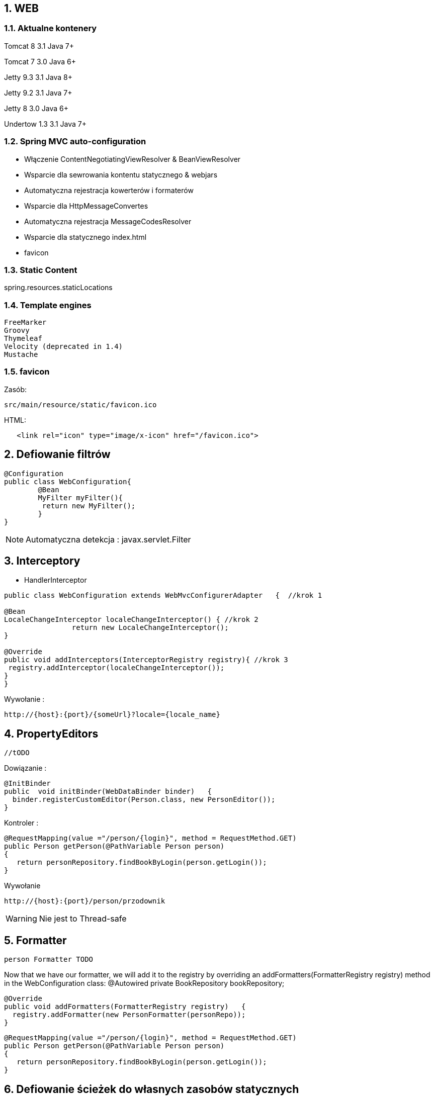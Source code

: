 :numbered:
:icons: font
:pagenums:
:imagesdir: images
:iconsdir: ./icons
:stylesdir: ./styles
:scriptsdir: ./js

:image-link: https://pbs.twimg.com/profile_images/425289501980639233/tUWf7KiC.jpeg
ifndef::sourcedir[:sourcedir: ./src/main/java/]
ifndef::resourcedir[:resourcedir: ./src/main/resources/]
ifndef::imgsdir[:imgsdir: ./../images]
:source-highlighter: coderay

== WEB

=== Aktualne kontenery

Tomcat 8 3.1 Java 7+

Tomcat 7 3.0 Java 6+

Jetty 9.3 3.1  Java 8+

Jetty 9.2  3.1  Java 7+

Jetty 8 3.0  Java 6+

Undertow 1.3 3.1 Java 7+


=== Spring MVC auto-configuration


** Włączenie ContentNegotiatingViewResolver & BeanViewResolver

** Wsparcie dla sewrowania kontentu statycznego & webjars

** Automatyczna rejestracja kowerterów i formaterów

** Wsparcie dla HttpMessageConvertes

** Automatyczna rejestracja MessageCodesResolver

** Wsparcie dla statycznego index.html

** favicon
 
  
=== Static Content

spring.resources.staticLocations

=== Template engines


    FreeMarker
    Groovy
    Thymeleaf
    Velocity (deprecated in 1.4)
    Mustache
    

=== favicon


Zasób: 

----
src/main/resource/static/favicon.ico
----


HTML:

[source,html]
----
   <link rel="icon" type="image/x-icon" href="/favicon.ico">
----



== Defiowanie filtrów

----
@Configuration
public class WebConfiguration{
	@Bean
	MyFilter myFilter(){
   	 return	new MyFilter();
	}
}
----

NOTE: Automatyczna detekcja : javax.servlet.Filter


== Interceptory


** HandlerInterceptor

[source,java]
----
public class WebConfiguration extends WebMvcConfigurerAdapter	{  //krok 1

@Bean
LocaleChangeInterceptor localeChangeInterceptor() { //krok 2
		return new LocaleChangeInterceptor();
}

@Override 
public void addInterceptors(InterceptorRegistry registry){ //krok 3
 registry.addInterceptor(localeChangeInterceptor());
}
}
----


Wywołanie : 

----
http://{host}:{port}/{someUrl}?locale={locale_name}
----


== PropertyEditors

[source,java]
----
//tODO
----

Dowiązanie :

----
@InitBinder
public	void initBinder(WebDataBinder binder)	{
  binder.registerCustomEditor(Person.class, new PersonEditor());
}
----

Kontroler :

----
@RequestMapping(value ="/person/{login}", method = RequestMethod.GET)
public Person getPerson(@PathVariable Person person)
{
   return personRepository.findBookByLogin(person.getLogin());
}
----

Wywołanie

----
http://{host}:{port}/person/przodownik
----


WARNING: Nie jest to Thread-safe


== Formatter


----
person Formatter TODO

----


Now	that	we	have	our	formatter,	we	will	add	it	to	the	registry	by	overriding	an
addFormatters(FormatterRegistry	registry) 	method	in	the	 WebConfiguration
class:
@Autowired	
private	BookRepository	bookRepository;


----
@Override
public void addFormatters(FormatterRegistry registry)	{ 
  registry.addFormatter(new PersonFormatter(personRepo));
}
----



----
@RequestMapping(value ="/person/{login}", method = RequestMethod.GET)
public Person getPerson(@PathVariable Person person)
{
   return personRepository.findBookByLogin(person.getLogin());
}
----


== Defiowanie ścieżek do własnych zasobów statycznych


[source,java]
----
@Override
public void addResourceHandlers(ResourceHandlerRegistry	registry){
  registry.addResourceHandler("/resource/**").addResourceLocations("classpath:/");
}
----

** Przykład wywołania

----
http://{host}:{port}/resource/application.properties
----


== Jetty zamiast Tomcat'a

Zależność Gradle : 

----
compile("org.springframework.boot:spring-boot-starter-jetty")

configurations	{
  compile.exclude	module:	"spring-boot-starter-tomcat"
}
----


== Error Handling    

@ControllerAdvice


** Przykład

[source,java]
----
@ControllerAdvice(basePackageClasses = FooController.class)
public class FooControllerAdvice extends ResponseEntityExceptionHandler {

    @ExceptionHandler(YourException.class)
    @ResponseBody
    ResponseEntity<?> handleControllerException(HttpServletRequest request, Throwable ex) {
        HttpStatus status = getStatus(request);
        return new ResponseEntity<>(new CustomErrorType(status.value(), ex.getMessage()), status);
    }

    private HttpStatus getStatus(HttpServletRequest request) {
        Integer statusCode = (Integer) request.getAttribute("javax.servlet.error.status_code");
        if (statusCode == null) {
            return HttpStatus.INTERNAL_SERVER_ERROR;
        }
        return HttpStatus.valueOf(statusCode);
    }

}

----


@ErrorHandler

** Przykład

[source,java]
----
    @ExceptionHandler({ NotFoundException.class })
    @ResponseStatus(HttpStatus.NOT_FOUND)
    @ResponseBody
    public BadRequest handleException(NotFoundException e, HttpServletRequest request) {
        log(String.format(LOG_RESPONSE_FORMAT, HttpStatus.NOT_FOUND.value(), request.getRequestURI()), e.getMessage());
        return new BadRequest(e.getMessage());
    }


    @ExceptionHandler({ RuntimeException.class })
    @ResponseStatus(HttpStatus.INTERNAL_SERVER_ERROR)
    @ResponseBody
    public BadRequest handleException(RuntimeException e, HttpServletRequest request) {
        log(String.format(LOG_RESPONSE_FORMAT, HttpStatus.INTERNAL_SERVER_ERROR.value(), request.getRequestURI()), e.getMessage());
        return new BadRequest(e.toString());
    }

    @ExceptionHandler({ IllegalArgumentException.class })
    @ResponseStatus(HttpStatus.BAD_REQUEST)
    @ResponseBody
    public BadRequest handleException(IllegalArgumentException e, HttpServletRequest request) {
        log(String.format(LOG_RESPONSE_FORMAT, HttpStatus.BAD_REQUEST.value(), request.getRequestURI()), e.getMessage());
        return new BadRequest(e.getMessage());
    }


    /**
     *  more informative message than a generic HTTP-400 Bad Request
     */
    @ExceptionHandler(HttpMessageNotReadableException.class)
    @ResponseBody
    @ResponseStatus(HttpStatus.BAD_REQUEST)
    public BadRequest handleException(HttpMessageNotReadableException e, HttpServletRequest request) {
        ...
        return new BadRequest(e.getMessage());
}
----


@SimpleErrorHandler


@ResponseStatus

** Przykład

[source,java]
----
@ResponseStatus(value = HttpStatus.BAD_REQUEST)
public class BadRequest extends RuntimeException {
    public BadRequest(String message) {
        super(message);
    }
}

@ResponseStatus(HttpStatus.NOT_FOUND)
public static class NotFound extends RuntimeException {

}
}


----

             
=== Definiowanie stron błędów


NOTE: Od Spring Boot 1.4 wystarczy stworzyć plik o danym kodzie błędu i umieścić do w zasobach statycznych. Automatyczne mapowanie.

** Przykład : 4..

----
src/
 +- main/
     +- java/
     |   + <source code>
     +- resources/
         +- public/
             +- error/
             |   +- 404.html
             +- <other public assets>

----


** Przykład : 5..

----
src/
 +- main/
     +- java/
     |   + <source code>
     +- resources/
         +- templates/
             +- error/
             |   +- 5xx.ftl
             +- <other templates>
----


===  ErrorViewResolver [TODO]


** Przykład


[source,java]
----
public class MyErrorViewResolver implements ErrorViewResolver {

    @Override
    public ModelAndView resolveErrorView(HttpServletRequest request,
            HttpStatus status, Map<String, Object> model) {
        // Use the request or status to optionally return a ModelAndView
        return ...
    }

}
----


== Rest

=== Adnotacje 


** @Controller 	

** @RestController

** @ResponseBody 	

** @PathVariable

** Przykład metody kontrolera

[source,java]
----
@RequestMapping("/user/{id}/{field}")
public void showUserField(@PathVariable("id") Long userId, @PathVariable("field") String field) {
...
----


=== Prefix usługi

** Przykład

[source,java]
----
@Controller
@RequestMapping("/user")
public class UserController {
...
}
----

=== Spring Data REST

Zależność : 

----
compile("org.springframework.boot:spring-boot-starter-data-rest")
----


** @RepositoryRestResource - oznaczenie danego repozytiorium

----

@RepositoryRestResource(collectionResourceRel="person",path="persons")

----





=== Wywoływanie serwisu REST

----
@Service
public class MyBean {

    private final RestTemplate restTemplate;

    public MyBean(RestTemplateBuilder restTemplateBuilder) {
        this.restTemplate = restTemplateBuilder.build();
    }

    public Details someRestCall(String name) {
        return this.restTemplate.getForObject("/{name}/details", Details.class, name);
    }

}
----


=== Dostrojenie RESTTemplate

----
static class ProxyCustomizer implements RestTemplateCustomizer {

    @Override
    public void customize(RestTemplate restTemplate) {
        HttpHost proxy = new HttpHost("proxy.example.com");
        HttpClient httpClient = HttpClientBuilder.create()
                .setRoutePlanner(new DefaultProxyRoutePlanner(proxy) {

                    @Override
                    public HttpHost determineProxy(HttpHost target,
                            HttpRequest request, HttpContext context)
                                    throws HttpException {
                        if (target.getHostName().equals("192.168.0.5")) {
                            return null;
                        }
                        return super.determineProxy(target, request, context);
                    }

                }).build();
        restTemplate.setRequestFactory(
                new HttpComponentsClientHttpRequestFactory(httpClient));
    }

}
----

=== Richardson Maturity Model

source : https://technobeans.wordpress.com/

image:richardson-maturity-model.png[]



=== Hal browser

Zależność : 

----
compile('org.springframework.data:spring-data-rest-hal-browser')
----

http://{host}:{port}/browser/index.html

=== Swagger 2

Zależności : 

[source,groovy]
----
compile group: 'io.springfox', name: 'springfox-swagger2', version: '2.5.0'
compile group: 'io.springfox', name: 'springfox-swagger-ui', version: '2.5.0'
----


Konfiguracja: 

[source,java]
----
@Configuration
@EnableSwagger2
@Profile("rest")
public class SwaggerConfig extends WebMvcConfigurerAdapter{                                    
    @Bean
    Docket api() { 
        return new Docket(DocumentationType.SWAGGER_2)  
          .select()                                  
          .apis(RequestHandlerSelectors.any())              
          .paths(PathSelectors.ant("/api/**"))          
          .build()
          .apiInfo(apiInfo());                                           
    }
    //TODO get info from properties
    
    private ApiInfo apiInfo() {
        return new ApiInfoBuilder()
            .title("Boot Kata - Web API")
            .description("Boot Kata based on REST")            
            .license("Apache License Version 2.0")
            .version("1.0")
            .build();
    }
    @Override
    public void addResourceHandlers(ResourceHandlerRegistry registry) {
        registry.addResourceHandler("swagger-ui.html").addResourceLocations("classpath:/META-INF/resources/");
        registry.addResourceHandler("/webjars/**").addResourceLocations("classpath:/META-INF/resources/webjars/");
}
}
----


URL: 

http://{host}:{port}/swagger-ui.html

lub REST

http://{host}:{port}/v2/api-docs/



=== Obsługa wyjątków

** **DefaultHandlerExceptionResolver** 

** **@ControllerAdvice** 
** **@ExceptionHandler** 
** **@ResponseStatus** 


** **ErrorMvcAutoConfiguration** 

ErrorController

${error.path:/error}

${error.whitelabel.enabled:true}


=== Hateoas


==KOPIA !!!!
Media-Type
@RequestMapping(produces, consumes)
Resource
Resources<T>
ResourceAssembler
PagedResourcesAssembler
links
ControllerLinkBuilder
self


==JSON

==Kopia!!
Jackson
JacksonAutoConfiguration
Object Mapper
@Bean c.f.jackson.databind.Module
JacksonProperties
HttpMapperProperties
MappingJackson2HttpMessageConverter
@JsonView


== SSL

=== Generacja klucza 

keytool -genkey -alias springboot -keyalg RSA -keystore src/main/resources/tomcat.keystore


----
@Configuration
public class SecureTomcatConfiguration {
@Bean
public EmbeddedServletContainerFactory servletContainer() throws FileNotFoundException {
TomcatEmbeddedServletContainerFactory f = new TomcatEmbeddedServletContainerFactory();
f.addAdditionalTomcatConnectors(createSslConnector());
return f;
}
private Connector createSslConnector() throws
FileNotFoundException { Connector connector = new Connector(Http11NioProtocol.class.getName());
Http11NioProtocol protocol = (Http11NioProtocol)connector.getProtocolHandler();
connector.setPort(8443);
connector.setSecure(true);
connector.setScheme("https");
protocol.setSSLEnabled(true);
protocol.setKeyAlias("springboot");
protocol.setKeystorePass("password");
protocol.setKeystoreFile(ResourceUtils.getFile("src/main/resources/tomcat.keystore").getAbsolutePath());
protocol.setSslProtocol("TLS");
return connector;
}
}
----




